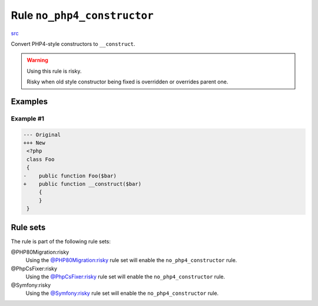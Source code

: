 ============================
Rule ``no_php4_constructor``
============================

`src <../../../src/Fixer/ClassNotation/NoPhp4ConstructorFixer.php>`_

Convert PHP4-style constructors to ``__construct``.

.. warning:: Using this rule is risky.

   Risky when old style constructor being fixed is overridden or overrides
   parent one.

Examples
--------

Example #1
~~~~~~~~~~

.. code-block:: diff

   --- Original
   +++ New
    <?php
    class Foo
    {
   -    public function Foo($bar)
   +    public function __construct($bar)
        {
        }
    }

Rule sets
---------

The rule is part of the following rule sets:

@PHP80Migration:risky
  Using the `@PHP80Migration:risky <./../../ruleSets/PHP80MigrationRisky.rst>`_ rule set will enable the ``no_php4_constructor`` rule.

@PhpCsFixer:risky
  Using the `@PhpCsFixer:risky <./../../ruleSets/PhpCsFixerRisky.rst>`_ rule set will enable the ``no_php4_constructor`` rule.

@Symfony:risky
  Using the `@Symfony:risky <./../../ruleSets/SymfonyRisky.rst>`_ rule set will enable the ``no_php4_constructor`` rule.

